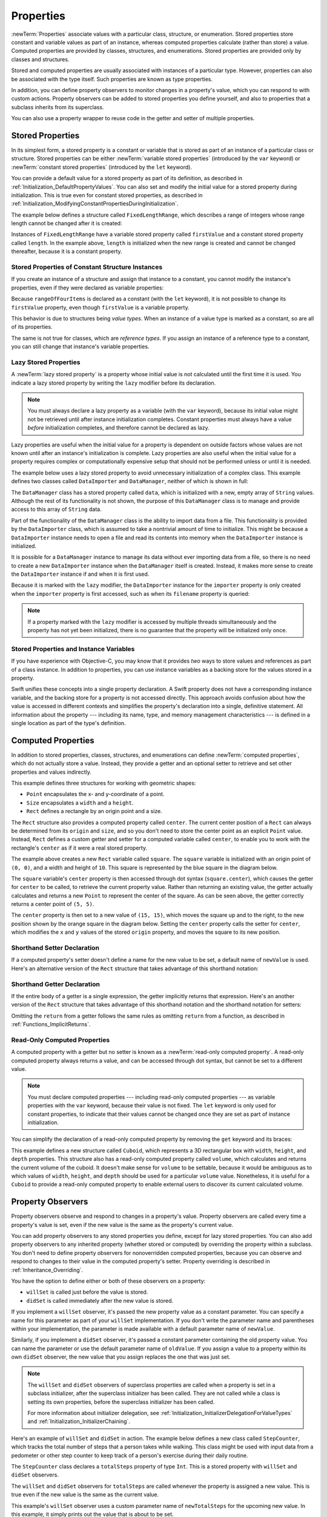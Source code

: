 Properties
==========

:newTerm:`Properties` associate values with a particular class, structure, or enumeration.
Stored properties store constant and variable values as part of an instance,
whereas computed properties calculate (rather than store) a value.
Computed properties are provided by classes, structures, and enumerations.
Stored properties are provided only by classes and structures.

.. assertion:: enumerationsCantProvideStoredProperties

   -> enum E { case a, b; var x = 0 }
   !! <REPL Input>:1:25: error: enums must not contain stored properties
   !! enum E { case a, b; var x = 0 }
   !! ^

Stored and computed properties are usually associated with instances of a particular type.
However, properties can also be associated with the type itself.
Such properties are known as type properties.

In addition, you can define property observers to monitor changes in a property's value,
which you can respond to with custom actions.
Property observers can be added to stored properties you define yourself,
and also to properties that a subclass inherits from its superclass.

.. assertion:: propertyObserverIntroClaims

   -> class C {
         var x: Int = 0 {
            willSet { print("C willSet x to \(newValue)") }
            didSet { print("C didSet x from \(oldValue)") }
         }
      }
   -> class D: C {
         override var x: Int {
            willSet { print("D willSet x to \(newValue)") }
            didSet { print("D didSet x from \(oldValue)") }
         }
      }
   -> var c = C(); c.x = 42
   << // c : C = REPL.C
   <- C willSet x to 42
   <- C didSet x from 0
   -> var d = D(); d.x = 42
   << // d : D = REPL.D
   <- D willSet x to 42
   <- C willSet x to 42
   <- C didSet x from 0
   <- D didSet x from 0

You can also use a property wrapper
to reuse code in the getter and setter of multiple properties.

.. _Properties_StoredProperties:

Stored Properties
-----------------

In its simplest form, a stored property is a constant or variable
that is stored as part of an instance of a particular class or structure.
Stored properties can be either
:newTerm:`variable stored properties` (introduced by the ``var`` keyword)
or :newTerm:`constant stored properties` (introduced by the ``let`` keyword).

You can provide a default value for a stored property as part of its definition,
as described in :ref:`Initialization_DefaultPropertyValues`.
You can also set and modify the initial value for a stored property during initialization.
This is true even for constant stored properties,
as described in :ref:`Initialization_ModifyingConstantPropertiesDuringInitialization`.

The example below defines a structure called ``FixedLengthRange``,
which describes a range of integers
whose range length cannot be changed after it is created:

.. testcode:: storedProperties

   -> struct FixedLengthRange {
         var firstValue: Int
         let length: Int
      }
   -> var rangeOfThreeItems = FixedLengthRange(firstValue: 0, length: 3)
   << // rangeOfThreeItems : FixedLengthRange = REPL.FixedLengthRange(firstValue: 0, length: 3)
   // the range represents integer values 0, 1, and 2
   -> rangeOfThreeItems.firstValue = 6
   // the range now represents integer values 6, 7, and 8

Instances of ``FixedLengthRange`` have
a variable stored property called ``firstValue``
and a constant stored property called ``length``.
In the example above, ``length`` is initialized when the new range is created
and cannot be changed thereafter, because it is a constant property.

.. _Properties_StoredPropertiesOfConstantStructureInstances:

Stored Properties of Constant Structure Instances
~~~~~~~~~~~~~~~~~~~~~~~~~~~~~~~~~~~~~~~~~~~~~~~~~

If you create an instance of a structure
and assign that instance to a constant,
you cannot modify the instance's properties,
even if they were declared as variable properties:

.. testcode:: storedProperties

   -> let rangeOfFourItems = FixedLengthRange(firstValue: 0, length: 4)
   << // rangeOfFourItems : FixedLengthRange = REPL.FixedLengthRange(firstValue: 0, length: 4)
   // this range represents integer values 0, 1, 2, and 3
   -> rangeOfFourItems.firstValue = 6
   !!  <REPL Input>:1:18: error: cannot assign to property: 'rangeOfFourItems' is a 'let' constant
   !! rangeOfFourItems.firstValue = 6
   !! ~~~~~~~~~~~~~~~~ ^
   !! <REPL Input>:1:1: note: change 'let' to 'var' to make it mutable
   !! let rangeOfFourItems = FixedLengthRange(firstValue: 0, length: 4)
   !! ^~~
   !! var
   // this will report an error, even though firstValue is a variable property

Because ``rangeOfFourItems`` is declared as a constant (with the ``let`` keyword),
it is not possible to change its ``firstValue`` property,
even though ``firstValue`` is a variable property.

This behavior is due to structures being *value types*.
When an instance of a value type is marked as a constant,
so are all of its properties.

The same is not true for classes, which are *reference types*.
If you assign an instance of a reference type to a constant,
you can still change that instance's variable properties.

.. TODO: this explanation could still do to be improved.

.. _Properties_LazyStoredProperties:

Lazy Stored Properties
~~~~~~~~~~~~~~~~~~~~~~

.. QUESTION: is this section too complex for this point in the book?
   Should it go in the Default Property Values section of Initialization instead?

A :newTerm:`lazy stored property` is a property whose initial value is not calculated
until the first time it is used.
You indicate a lazy stored property by writing
the ``lazy`` modifier before its declaration.

.. note::

   You must always declare a lazy property as a variable (with the ``var`` keyword),
   because its initial value might not be retrieved until
   after instance initialization completes.
   Constant properties must always have a value *before* initialization completes,
   and therefore cannot be declared as lazy.

.. assertion:: lazyPropertiesMustAlwaysBeVariables

   -> class C { lazy let x = 0 }
   !! <REPL Input>:1:11: error: 'lazy' cannot be used on a let
   !! class C { lazy let x = 0 }
   !! ^~~~~
   !!-

Lazy properties are useful when the initial value for a property
is dependent on outside factors whose values are not known
until after an instance's initialization is complete.
Lazy properties are also useful when the initial value for a property requires
complex or computationally expensive setup that should not be performed
unless or until it is needed.

.. TODO: add a note that if you assign a value to a lazy property before first access,
   the initial value you give in your code will be ignored.

The example below uses a lazy stored property to avoid
unnecessary initialization of a complex class.
This example defines two classes called ``DataImporter`` and ``DataManager``,
neither of which is shown in full:

.. testcode:: lazyProperties

   -> class DataImporter {
         /*
         DataImporter is a class to import data from an external file.
         The class is assumed to take a nontrivial amount of time to initialize.
         */
         var filename = "data.txt"
         // the DataImporter class would provide data importing functionality here
   >>    init() {
   >>       print("the DataImporter instance for the importer property has now been created")
   >>    }
      }
   ---
   -> class DataManager {
         lazy var importer = DataImporter()
         var data = [String]()
         // the DataManager class would provide data management functionality here
      }
   ---
   -> let manager = DataManager()
   << // manager : DataManager = REPL.DataManager
   -> manager.data.append("Some data")
   -> manager.data.append("Some more data")
   // the DataImporter instance for the importer property has not yet been created

.. x*  Bogus * paired with the one in the listing, to fix VIM syntax highlighting.

The ``DataManager`` class has a stored property called ``data``,
which is initialized with a new, empty array of ``String`` values.
Although the rest of its functionality is not shown,
the purpose of this ``DataManager`` class is to manage and provide access to
this array of ``String`` data.

Part of the functionality of the ``DataManager`` class
is the ability to import data from a file.
This functionality is provided by the ``DataImporter`` class,
which is assumed to take a nontrivial amount of time to initialize.
This might be because a ``DataImporter`` instance needs to open a file
and read its contents into memory when the ``DataImporter`` instance is initialized.

It is possible for a ``DataManager`` instance to manage its data
without ever importing data from a file,
so there is no need to create a new ``DataImporter`` instance
when the ``DataManager`` itself is created.
Instead, it makes more sense to create the ``DataImporter`` instance
if and when it is first used.

Because it is marked with the ``lazy`` modifier,
the ``DataImporter`` instance for the ``importer`` property
is only created when the ``importer`` property is first accessed,
such as when its ``filename`` property is queried:

.. testcode:: lazyProperties

   -> print(manager.importer.filename)
   </ the DataImporter instance for the importer property has now been created
   <- data.txt

.. note::

   If a property marked with the ``lazy`` modifier
   is accessed by multiple threads simultaneously
   and the property has not yet been initialized,
   there is no guarantee that the property will be initialized only once.

.. 6/19/14, 10:54 PM Chris Lattner:
   @lazy is not thread safe.  Global variables (and static struct/enum fields) *are*.

.. _Properties_StoredPropertiesAndInstanceVariables:

Stored Properties and Instance Variables
~~~~~~~~~~~~~~~~~~~~~~~~~~~~~~~~~~~~~~~~

If you have experience with Objective-C,
you may know that it provides *two* ways
to store values and references as part of a class instance.
In addition to properties,
you can use instance variables as a backing store for the values stored in a property.

Swift unifies these concepts into a single property declaration.
A Swift property does not have a corresponding instance variable,
and the backing store for a property is not accessed directly.
This approach avoids confusion about how the value is accessed in different contexts
and simplifies the property's declaration into a single, definitive statement.
All information about the property ---
including its name, type, and memory management characteristics ---
is defined in a single location as part of the type's definition.

.. TODO: what happens if one property of a constant structure is an object reference?

.. _Properties_ComputedProperties:

Computed Properties
-------------------

In addition to stored properties,
classes, structures, and enumerations can define :newTerm:`computed properties`,
which do not actually store a value.
Instead, they provide a getter and an optional setter
to retrieve and set other properties and values indirectly.

.. testcode:: computedProperties

   -> struct Point {
         var x = 0.0, y = 0.0
      }
   -> struct Size {
         var width = 0.0, height = 0.0
      }
   -> struct Rect {
         var origin = Point()
         var size = Size()
         var center: Point {
            get {
               let centerX = origin.x + (size.width / 2)
               let centerY = origin.y + (size.height / 2)
               return Point(x: centerX, y: centerY)
            }
            set(newCenter) {
               origin.x = newCenter.x - (size.width / 2)
               origin.y = newCenter.y - (size.height / 2)
            }
         }
      }
   -> var square = Rect(origin: Point(x: 0.0, y: 0.0),
         size: Size(width: 10.0, height: 10.0))
   << // square : Rect = REPL.Rect(origin: REPL.Point(x: 0.0, y: 0.0), size: REPL.Size(width: 10.0, height: 10.0))
   -> let initialSquareCenter = square.center
   << // initialSquareCenter : Point = REPL.Point(x: 5.0, y: 5.0)
   -> square.center = Point(x: 15.0, y: 15.0)
   -> print("square.origin is now at (\(square.origin.x), \(square.origin.y))")
   <- square.origin is now at (10.0, 10.0)

This example defines three structures for working with geometric shapes:

* ``Point`` encapsulates the x- and y-coordinate of a point.
* ``Size`` encapsulates a ``width`` and a ``height``.
* ``Rect`` defines a rectangle by an origin point and a size.

The ``Rect`` structure also provides a computed property called ``center``.
The current center position of a ``Rect`` can always be determined from its ``origin`` and ``size``,
and so you don't need to store the center point as an explicit ``Point`` value.
Instead, ``Rect`` defines a custom getter and setter for a computed variable called ``center``,
to enable you to work with the rectangle's ``center`` as if it were a real stored property.

The example above creates a new ``Rect`` variable called ``square``.
The ``square`` variable is initialized with an origin point of ``(0, 0)``,
and a width and height of ``10``.
This square is represented by the blue square in the diagram below.

The ``square`` variable's ``center`` property is then accessed through dot syntax (``square.center``),
which causes the getter for ``center`` to be called,
to retrieve the current property value.
Rather than returning an existing value,
the getter actually calculates and returns a new ``Point`` to represent the center of the square.
As can be seen above, the getter correctly returns a center point of ``(5, 5)``.

The ``center`` property is then set to a new value of ``(15, 15)``,
which moves the square up and to the right,
to the new position shown by the orange square in the diagram below.
Setting the ``center`` property calls the setter for ``center``,
which modifies the ``x`` and ``y`` values of the stored ``origin`` property,
and moves the square to its new position.

.. iBooks Store screenshot begins here.

.. image:: ../images/computedProperties_2x.png
   :align: center

.. _Properties_ShorthandSetterDeclaration:

Shorthand Setter Declaration
~~~~~~~~~~~~~~~~~~~~~~~~~~~~

If a computed property's setter doesn't define a name for the new value to be set,
a default name of ``newValue`` is used.
Here's an alternative version of the ``Rect`` structure
that takes advantage of this shorthand notation:

.. testcode:: computedProperties

   -> struct AlternativeRect {
         var origin = Point()
         var size = Size()
         var center: Point {
            get {
               let centerX = origin.x + (size.width / 2)
               let centerY = origin.y + (size.height / 2)
               return Point(x: centerX, y: centerY)
            }
            set {
               origin.x = newValue.x - (size.width / 2)
               origin.y = newValue.y - (size.height / 2)
            }
         }
      }

.. iBooks Store screenshot ends here.

.. _Properties_ImplicitReturn:

Shorthand Getter Declaration
~~~~~~~~~~~~~~~~~~~~~~~~~~~~

If the entire body of a getter is a single expression,
the getter implicitly returns that expression.
Here's an another version of the ``Rect`` structure
that takes advantage of this shorthand notation
and the shorthand notation for setters:

.. testcode:: computedProperties

   -> struct CompactRect {
         var origin = Point()
         var size = Size()
         var center: Point {
            get {
               Point(x: origin.x + (size.width / 2),
                     y: origin.y + (size.height / 2))
            }
            set {
               origin.x = newValue.x - (size.width / 2)
               origin.y = newValue.y - (size.height / 2)
            }
         }
      }

Omitting the ``return`` from a getter
follows the same rules as omitting ``return`` from a function,
as described in :ref:`Functions_ImplicitReturns`.

.. _Properties_ReadOnlyComputedProperties:

Read-Only Computed Properties
~~~~~~~~~~~~~~~~~~~~~~~~~~~~~

A computed property with a getter but no setter is known as a :newTerm:`read-only computed property`.
A read-only computed property always returns a value,
and can be accessed through dot syntax, but cannot be set to a different value.

.. note::

   You must declare computed properties --- including read-only computed properties ---
   as variable properties with the ``var`` keyword, because their value is not fixed.
   The ``let`` keyword is only used for constant properties,
   to indicate that their values cannot be changed once they are set
   as part of instance initialization.

.. assertion:: readOnlyComputedPropertiesMustBeVariables
   :compile: true

   -> class C {
         let x: Int { return 42 }
         let y: Int { get { return 42 } set {} }
      }
   !! /tmp/swifttest.swift:2:15: error: 'let' declarations cannot be computed properties
   !! let x: Int { return 42 }
   !! ~~~        ^
   !! var
   !! /tmp/swifttest.swift:3:15: error: 'let' declarations cannot be computed properties
   !! let y: Int { get { return 42 } set {} }
   !! ~~~        ^
   !! var

You can simplify the declaration of a read-only computed property
by removing the ``get`` keyword and its braces:

.. testcode:: computedProperties

   -> struct Cuboid {
         var width = 0.0, height = 0.0, depth = 0.0
         var volume: Double {
            return width * height * depth
         }
      }
   -> let fourByFiveByTwo = Cuboid(width: 4.0, height: 5.0, depth: 2.0)
   << // fourByFiveByTwo : Cuboid = REPL.Cuboid(width: 4.0, height: 5.0, depth: 2.0)
   -> print("the volume of fourByFiveByTwo is \(fourByFiveByTwo.volume)")
   <- the volume of fourByFiveByTwo is 40.0

This example defines a new structure called ``Cuboid``,
which represents a 3D rectangular box with ``width``, ``height``, and ``depth`` properties.
This structure also has a read-only computed property called ``volume``,
which calculates and returns the current volume of the cuboid.
It doesn't make sense for ``volume`` to be settable,
because it would be ambiguous as to which values of ``width``, ``height``, and ``depth``
should be used for a particular ``volume`` value.
Nonetheless, it is useful for a ``Cuboid`` to provide a read-only computed property
to enable external users to discover its current calculated volume.

.. NOTE: getters and setters are also allowed for constants and variables
   that are not associated with a particular class or struct.
   Where should this be mentioned?

.. TODO: Anything else from https://[Internal Staging Server]/docs/StoredAndComputedVariables.html

.. TODO: Add an example of a computed property for an enumeration
   (now that the Enumerations chapter no longer has an example of this itself).

.. _Properties_PropertyObservers:

Property Observers
------------------

Property observers observe and respond to changes in a property's value.
Property observers are called every time a property's value is set,
even if the new value is the same as the property's current value.

.. assertion:: observersAreCalledEvenIfNewValueIsTheSameAsOldValue

   -> class C { var x: Int = 0 { willSet { print("willSet") } didSet { print("didSet") } } }
   -> let c = C()
   << // c : C = REPL.C
   -> c.x = 24
   <- willSet
   <- didSet
   -> c.x = 24
   <- willSet
   <- didSet

You can add property observers to any stored properties you define,
except for lazy stored properties.
You can also add property observers to any inherited property (whether stored or computed)
by overriding the property within a subclass.
You don't need to define property observers for nonoverridden computed properties,
because you can observe and respond to changes to their value
in the computed property's setter.
Property overriding is described in :ref:`Inheritance_Overriding`.

.. assertion:: lazyPropertiesCannotHaveObservers

   -> class C {
         lazy var x: Int = 0 {
            willSet { print("C willSet x to \(newValue)") }
            didSet { print("C didSet x from \(oldValue)") }
         }
      }
   !! <REPL Input>:2:6: error: lazy properties must not have observers
   !! lazy var x: Int = 0 {
   !! ^~~~~
   !!-

.. assertion:: storedAndComputedInheritedPropertiesCanBeObserved
   :compile: true

   -> class C {
         var x = 0
         var y: Int { get { return 42 } set {} }
      }
   -> class D: C {
         override var x: Int {
            willSet { print("D willSet x to \(newValue)") }
            didSet { print("D didSet x from \(oldValue)") }
         }
         override var y: Int {
            willSet { print("D willSet y to \(newValue)") }
            didSet { print("D didSet y from \(oldValue)") }
         }
      }
   -> var d = D()
   -> d.x = 42
   <- D willSet x to 42
   <- D didSet x from 0
   -> d.y = 42
   <- D willSet y to 42
   <- D didSet y from 42

You have the option to define either or both of these observers on a property:

* ``willSet`` is called just before the value is stored.
* ``didSet`` is called immediately after the new value is stored.

If you implement a ``willSet`` observer,
it's passed the new property value as a constant parameter.
You can specify a name for this parameter as part of your ``willSet`` implementation.
If you don't write the parameter name and parentheses within your implementation,
the parameter is made available with a default parameter name of ``newValue``.

Similarly, if you implement a ``didSet`` observer,
it's passed a constant parameter containing the old property value.
You can name the parameter or use the default parameter name of ``oldValue``.
If you assign a value to a property within its own ``didSet`` observer,
the new value that you assign replaces the one that was just set.

.. assertion:: assigningANewValueInADidSetReplacesTheNewValue

   -> class C { var x: Int = 0 { didSet { x = -273 } } }
   -> let c = C()
   << // c : C = REPL.C
   -> c.x = 24
   -> print(c.x)
   <- -273

.. note::

   The ``willSet`` and ``didSet`` observers of superclass properties
   are called when a property is set in a subclass initializer,
   after the superclass initializer has been called.
   They are not called while a class is setting its own properties,
   before the superclass initializer has been called.

   For more information about initializer delegation,
   see :ref:`Initialization_InitializerDelegationForValueTypes`
   and :ref:`Initialization_InitializerChaining`.

.. assertion:: observersDuringInitialization

   -> class C {
         var x: Int { willSet { print("willSet x") } didSet { print("didSet x") } }
         init(x: Int) { self.x = x }
      }
   -> let c = C(x: 42)
   << // c : C = REPL.C
   -> c.x = 24
   <- willSet x
   <- didSet x
   -> class C2: C {
         var y: Int { willSet { print("willSet y") } didSet { print("didSet y") } }
         init() {
             self.y = 1
             print("calling super")
             super.init(x: 100)
             self.x = 10
         }
      }
   -> let c2 = C2()
   <- calling super
   <- willSet x
   <- didSet x
   << // c2 : C2 = REPL.C2

Here's an example of ``willSet`` and ``didSet`` in action.
The example below defines a new class called ``StepCounter``,
which tracks the total number of steps that a person takes while walking.
This class might be used with input data from a pedometer or other step counter
to keep track of a person's exercise during their daily routine.

.. testcode:: storedProperties

   -> class StepCounter {
         var totalSteps: Int = 0 {
            willSet(newTotalSteps) {
               print("About to set totalSteps to \(newTotalSteps)")
            }
            didSet {
               if totalSteps > oldValue  {
                  print("Added \(totalSteps - oldValue) steps")
               }
            }
         }
      }
   -> let stepCounter = StepCounter()
   << // stepCounter : StepCounter = REPL.StepCounter
   -> stepCounter.totalSteps = 200
   </ About to set totalSteps to 200
   </ Added 200 steps
   -> stepCounter.totalSteps = 360
   </ About to set totalSteps to 360
   </ Added 160 steps
   -> stepCounter.totalSteps = 896
   </ About to set totalSteps to 896
   </ Added 536 steps

The ``StepCounter`` class declares a ``totalSteps`` property of type ``Int``.
This is a stored property with ``willSet`` and ``didSet`` observers.

The ``willSet`` and ``didSet`` observers for ``totalSteps`` are called
whenever the property is assigned a new value.
This is true even if the new value is the same as the current value.

This example's ``willSet`` observer uses
a custom parameter name of ``newTotalSteps`` for the upcoming new value.
In this example, it simply prints out the value that is about to be set.

The ``didSet`` observer is called after the value of ``totalSteps`` is updated.
It compares the new value of ``totalSteps`` against the old value.
If the total number of steps has increased,
a message is printed to indicate how many new steps have been taken.
The ``didSet`` observer does not provide a custom parameter name for the old value,
and the default name of ``oldValue`` is used instead.

.. note::

   If you pass a property that has observers
   to a function as an in-out parameter,
   the ``willSet`` and ``didSet`` observers are always called.
   This is because of the copy-in copy-out memory model for in-out parameters:
   The value is always written back to the property at the end of the function.
   For a detailed discussion of the behavior of in-out parameters,
   see :ref:`Declarations_InOutParameters`.

.. assertion:: observersCalledAfterInout

   -> var a: Int = 0 {
          willSet { print("willSet") }
          didSet { print("didSet") }
      }
   << // a : Int = 0
   -> func f(b: inout Int) { print("in f") }
   -> f(b: &a)
   << in f
   << willSet
   << didSet

.. TODO: If you add a property observer to a stored property of structure type,
   that property observer is fired whenever any of the subproperties
   of that structure instance are set. This is cool, but nonobvious.
   Provide an example of it here.

.. _Properties_PropertyWrapper:

Property Wrappers
-----------------

A property wrapper adds a layer of separation
between code that manages how a property is stored
and the code that defines a property.
For example,
if you have properties that
provide thread-safety checks
or store their underlying data in a database,
you have to write that code on every property.
When you use a property wrapper,
you write the management code once when you define the wrapper,
and then reuse that management code by applying it to multiple properties.

To define a property wrapper,
you make a structure, enumeration, or class
that defines a ``wrappedValue`` property.
In the code below,
the ``TwelveOrLess`` structure ensures that
the value it wraps always contains a number less than or equal to 12.
If you ask it to store a larger number, it stores 12 instead.

.. testcode:: small-number-wrapper, property-wrapper-expansion
    :compile: true

    -> @propertyWrapper
    -> struct TwelveOrLess {
           private var number = 0
           var wrappedValue: Int {
               get { return number }
               set { number = min(newValue, 12) }
           }
       }

The setter ensures that new values are less than 12,
and the getter returns the stored value.

.. note::

    The declaration for ``number`` in the example above
    marks the variable as ``private``,
    which ensures ``number`` is used only
    in the implementation of ``TwelveOrLess``.
    Code that's written anywhere else
    accesses the value using the getter and setter for ``wrappedValue``,
    and can't use ``number`` directly.
    For information about ``private``, see :doc:`AccessControl`.

.. In this example,
   the number is stored in the wrapper's private ``number`` property,
   but you could write a version of ``EvenNumber``
   that implements ``wrappedValue`` as a stored property
   and uses ``didSet`` to ensure the number is always even.

   However, the general framing we use in the docs
   is that didSet is mostly for reacting to the new value,
   not changing it,
   so I'm not highlighting that fact here.
   The order of operations for willSet, set, and didSet is well defined,
   but might be something you have to pay attention to.

.. assertion:: stored-property-wrappedValue
    :compile: true

    >> @propertyWrapper
    >> struct TwelveOrLess {
    >>     var wrappedValue: Int = 0 {
    >>         didSet {
    >>             if wrappedValue > 12 {
    >>                 wrappedValue = 12
    >>             }
    >>         }
    >>     }
    >> }
    >> struct SomeStructure {
    >>     @TwelveOrLess var someNumber: Int
    >> }
    >> var s = SomeStructure()
    >> print(s.someNumber)
    << 0
    >> s.someNumber = 10
    >> print(s.someNumber)
    << 10
    >> s.someNumber = 21
    >> print(s.someNumber)
    << 12

You apply a wrapper to a property
by writing the wrapper's name before the property
as an attribute.
Here's a structure that stores a small rectangle,
using the same (rather arbitrary) definition of "small"
that's implemented by the ``TwelveOrLess`` property wrapper:

.. testcode:: small-number-wrapper
    :compile: true

    -> struct SmallRectangle {
           @TwelveOrLess var height: Int
           @TwelveOrLess var width: Int
       }
    ---
    -> var rectangle = SmallRectangle()
    -> print(rectangle.height)
    <- 0
    ---
    -> rectangle.height = 10
    -> print(rectangle.height)
    <- 10
    ---
    -> rectangle.height = 24
    -> print(rectangle.height)
    <- 12

The ``height`` and ``width`` properties get their initial values
from the definition of ``TwelveOrLess``,
which sets ``TwelveOrLess.number`` to zero.
Storing the number 10 into ``rectangle.height`` succeeds
because it's a small number.
Trying to store 24 actually stores a value of 12 instead,
because 24 is too large for the property setter's rule.

When you apply a wrapper to a property,
the compiler synthesizes code that provides storage for the wrapper
and code that provides access to the property through the wrapper.
(The property wrapper is responsible for storing the wrapped value,
so there's no synthesized code for that.)
You could write code that uses the behavior of a property wrapper,
without taking advantage of the special attribute syntax.
For example,
here's a version of ``SmallRectangle``
from the previous code listing
that wraps its properties in the ``TwelveOrLess`` structure explicitly,
instead of writing ``@TwelveOrLess`` as an attribute:

.. testcode:: property-wrapper-expansion
    :compile: true

    -> struct SmallRectangle {
           private var _height = TwelveOrLess()
           private var _width = TwelveOrLess()
           var height: Int {
               get { return _height.wrappedValue }
               set { _height.wrappedValue = newValue }
           }
           var width: Int {
               get { return _width.wrappedValue }
               set { _width.wrappedValue = newValue }
           }
       } 

The ``_height`` and ``_width`` properties
store an instance of the property wrapper, ``TwelveOrLess``.
The getter and setter for ``height`` and ``width``
wrap access to the ``wrappedValue`` property.

.. _Properties_PropertyWrapperInit:

Setting Initial Values for Wrapped Properties
~~~~~~~~~~~~~~~~~~~~~~~~~~~~~~~~~~~~~~~~~~~~~

The code in the examples above
sets the initial value for the wrapped property
by giving ``number`` an initial value in the definition of ``TwelveOrLess``.
Code that uses this property wrapper,
can't specify a different initial value for a property
that's wrapped by ``TwelveOrLess`` ---
for example,
the definition of ``SmallRectangle``
can't give ``height`` or ``width`` initial values.
To support setting an initial value or other customization,
the property wrapper needs to add an initializer.
Here's an expanded version of ``TwelveOrLess`` called ``SmallNumber``
that defines initializers that set the wrapped and maximum value:

.. testcode:: property-wrapper-init, property-wrapper-mixed-init
    :compile: true

    -> @propertyWrapper
    -> struct SmallNumber {
           private var maximum: Int
           private var number: Int
    ---
           var wrappedValue: Int {
               get { return number }
               set { number = min(newValue, maximum) }
           }
    ---
           init() {
               maximum = 12
               number = 0
           }
           init(wrappedValue: Int) {
               maximum = 12
               number = min(wrappedValue, maximum)
           }
           init(wrappedValue: Int, maximum: Int) {
               self.maximum = maximum
               number = min(wrappedValue, maximum)
           }
       }

.. The initializers above could be written to use
   init(wrappedValue:maximum:) as the designated initializer,
   with the other two calling it instead of doing initialization.
   However, in this case, the initialization logic is small enough
   that the risk of bugs isn't significant,
   and the reader hasn't seen init syntax/rules in detail yet
   so it's clearer to make each init stand on its own.

The definition of ``SmallNumber`` includes three initializers ---
``init()``, ``init(wrappedValue:)``, and ``init(wrappedValue:maximum:)`` ---
which the examples below use
to set the wrapped value and the maximum value.
For information about initialization and initializer syntax,
see :doc:`Initialization`.

When you apply a wrapper to a property and you don't specify an initial value,
Swift uses the ``init()`` initializer to set up the wrapper.
For example:

.. testcode:: property-wrapper-init
    :compile: true

    -> struct ZeroRectangle {
           @SmallNumber var height: Int
           @SmallNumber var width: Int
       }
    ---
    -> var zeroRectangle = ZeroRectangle()
    -> print(zeroRectangle.height, zeroRectangle.width)
    <- 0 0

.. assertion:: property-wrapper-init
    :compile: true

    -> struct ZeroRectangle_equiv {
           private var _height = SmallNumber()
           private var _width = SmallNumber()
           var height: Int {
               get { return _height.wrappedValue }
               set { _height.wrappedValue = newValue }
           }
           var width: Int {
               get { return _width.wrappedValue }
               set { _width.wrappedValue = newValue }
           }
       }
    -> var zeroRectangle_equiv = ZeroRectangle_equiv()
    -> print(zeroRectangle_equiv.height, zeroRectangle_equiv.width)
    <- 0 0

The instances of ``SmallNumber`` that wrap ``height`` and ``width``
are created by calling ``SmallNumber()``.
The code inside that initializer
sets the initial wrapped value and the initial maximum value,
using the default values of zero and 12.
The property wrapper still provides all of the initial values,
like the earlier example that used ``TwelveOrLess`` in ``SmallRectangle``.
Unlike that example,
``SmallNumber`` also supports writing those initial values
as part of declaring the property.

When you specify an initial value for the property,
Swift uses the ``init(wrappedValue:)`` initializer to set up the wrapper.
For example:

.. testcode:: property-wrapper-init
    :compile: true

    -> struct UnitRectangle {
           @SmallNumber var height: Int = 1
           @SmallNumber var width: Int = 1
       }
    ---
    -> var unitRectangle = UnitRectangle()
    -> print(unitRectangle.height, unitRectangle.width)
    <- 1 1

.. assertion:: property-wrapper-init
    :compile: true

    -> struct UnitRectangle_equiv {
           private var _height = SmallNumber(wrappedValue: 1)
           private var _width = SmallNumber(wrappedValue: 1)
           var height: Int {
               get { return _height.wrappedValue }
               set { _height.wrappedValue = newValue }
           }
           var width: Int {
               get { return _width.wrappedValue }
               set { _width.wrappedValue = newValue }
           }
       }
    -> var unitRectangle_equiv = UnitRectangle_equiv()
    -> print(unitRectangle_equiv.height, unitRectangle_equiv.width)
    <- 1 1

When you write ``= 1`` on a property with a wrapper,
that's translated into a call to the ``init(wrappedValue:)`` initializer.
The instances of ``SmallNumber`` that wrap ``height`` and ``width``
are created by calling ``SmallNumber(wrappedValue: 1)``.
The initializer uses the wrapped value that's specified here,
and it uses the default maximum value of 12.

When you write arguments in parentheses after the custom attribute,
Swift uses the initializer that accepts those arguments to set up the wrapper.
For example, if you provide an initial value and a maximum value,
Swift uses the ``init(wrappedValue:maximum:)`` initializer:

.. testcode:: property-wrapper-init
    :compile: true

    -> struct NarrowRectangle {
           @SmallNumber(wrappedValue: 2, maximum: 5) var height: Int
           @SmallNumber(wrappedValue: 3, maximum: 4) var width: Int
       }
    ---
    -> var narrowRectangle = NarrowRectangle()
    -> print(narrowRectangle.height, narrowRectangle.width)
    <- 2 3
    ---
    -> narrowRectangle.height = 100
    -> narrowRectangle.width = 100
    -> print(narrowRectangle.height, narrowRectangle.width)
    <- 5 4

.. assertion:: property-wrapper-init
    :compile: true

    -> struct NarrowRectangle_equiv {
           private var _height = SmallNumber(wrappedValue: 2, maximum: 5)
           private var _width = SmallNumber(wrappedValue: 3, maximum: 4)
           var height: Int {
               get { return _height.wrappedValue }
               set { _height.wrappedValue = newValue }
           }
           var width: Int {
               get { return _width.wrappedValue }
               set { _width.wrappedValue = newValue }
           }
       }
    -> var narrowRectangle_equiv = NarrowRectangle_equiv()
    -> print(narrowRectangle_equiv.height, narrowRectangle_equiv.width)
    <- 2 3
    -> narrowRectangle_equiv.height = 100
    -> narrowRectangle_equiv.width = 100
    -> print(narrowRectangle_equiv.height, narrowRectangle_equiv.width)
    <- 5 4

The instance of ``SmallNumber`` that wraps ``height``
is created by calling ``SmallNumber(wrappedValue: 2, maximum: 5)``,
and the instance that wraps ``width``
is created by calling ``SmallNumber(wrappedValue: 3, maximum: 4)``.

By including arguments to the property wrapper,
you can set up the initial state in the wrapper
or pass other options to the wrapper when it's created.
This syntax is the most general way to use a property wrapper.
You can provide whatever arguments you need to the attribute,
and they're passed to the initializer.

When you include property wrapper arguments,
you can also specify an initial value using assignment.
Swift treats the assignment like a ``wrappedValue`` argument
and uses the initializer that accepts the arguments you include.
For example:

.. testcode:: property-wrapper-mixed-init
    :compile:

    -> struct MixedRectangle {
           @SmallNumber var height: Int = 1
           @SmallNumber(maximum: 9) var width: Int = 2
       }
    ---
    -> var mixedRectangle = MixedRectangle()
    -> print(mixedRectangle.height)
    <- 1
    ---
    -> mixedRectangle.height = 20
    -> print(mixedRectangle.height)
    <- 12

The instance of ``SmallNumber`` that wraps ``height``
is created by calling ``SmallNumber(wrappedValue: 1)``,
which uses the default maximum value of 12.
The instance that wraps ``width``
is created by calling ``SmallNumber(wrappedValue: 2, maximum: 9)``.

.. _Properties_ProjectedValues:

Projecting a Value From a Property Wrapper
~~~~~~~~~~~~~~~~~~~~~~~~~~~~~~~~~~~~~~~~~~

In addition to the wrapped value,
a property wrapper can expose additional functionality
by defining a *projected value* ---
for example, a property wrapper that manages access to a database
can expose a ``flushDatabaseConnection()`` method on its projected value.
The name of the projected value is the same as the wrapped value,
except it begins with a dollar sign (``$``).
Because your code can't define properties that start with ``$``
the projected value never interferes with properties you define.

In the ``SmallNumber`` example,
if you try to set the property to a number that's too large,
the property wrapper adjusts the number before storing it.
The code below adds a ``projectedValue`` property to the ``SmallNumber`` structure
to expose whether the current value was adjusted before being stored.

.. testcode:: small-number-wrapper-projection
    :compile: true

    -> @propertyWrapper
    -> struct SmallNumber {
           private var number = 0
           var projectedValue = false
           var wrappedValue: Int {
               get { return number }
               set {
                   if newValue > 12 {
                       number = 12
                       projectedValue = true
                   } else {
                       number = newValue
                       projectedValue = false
                   }
               }
           }
       }
    >> struct SomeStructure {
    >>     @SmallNumber var someNumber: Int
    >> }
    >> var s = SomeStructure()
    ---
    -> s.someNumber = 4
    -> print(s.$someNumber)
    <- false
    ---
    -> s.someNumber = 55
    -> print(s.$someNumber)
    <- true

Writing ``s.$someNumber`` accesses the wrapper's projected value.
After storing a small number like four,
the value of ``s.$someNumber`` is ``false``.
However,
the projected value is ``true``
after trying to store a number that's too large, like 55.

A property wrapper can return a value of any type as its projected value.
In this example,
the property wrapper exposes only one piece of information ---
whether the number was adjusted ---
so it exposes that Boolean value as its projected value.
A wrapper that needs to expose more information
can return an instance of some other data type,
or it can return ``self``
to expose the instance of the wrapper as its projected value.

.. _Properties_GlobalAndLocalVariables:

Global and Local Variables
--------------------------

The capabilities described above for computing and observing properties
are also available to :newTerm:`global variables` and :newTerm:`local variables`.
Global variables are variables that are defined outside of any
function, method, closure, or type context.
Local variables are variables that are defined within
a function, method, or closure context.

The global and local variables you have encountered in previous chapters
have all been :newTerm:`stored variables`.
Stored variables, like stored properties,
provide storage for a value of a certain type and allow that value to be set and retrieved.

However, you can also define :newTerm:`computed variables`
and define observers for stored variables,
in either a global or local scope.
Computed variables calculate their value, rather than storing it,
and they are written in the same way as computed properties.

.. assertion:: computedVariables
   :compile: true

   -> var a: Int { get { return 42 } set { print("set a to \(newValue)") } }
   -> a = 37
   <- set a to 37
   -> print(a)
   <- 42

.. assertion:: observersForStoredVariables
   :compile: true

   -> var a: Int = 0 { willSet { print("willSet") } didSet { print("didSet") } }
   -> a = 42
   <- willSet
   <- didSet

.. note::

   Global constants and variables are always computed lazily,
   in a similar manner to :ref:`Properties_LazyStoredProperties`.
   Unlike lazy stored properties,
   global constants and variables do not need to be marked with the ``lazy`` modifier.

   Local constants and variables are never computed lazily.

.. TODO: clarify what we mean by "global variables" here.
   According to [Contributor 6004], anything defined in a playground, REPL, or in main.swift
   is a local variable in top-level code, not a global variable.

.. TODO: this also makes it impossible (at present) to test the "always lazy" assertion.

.. _Properties_TypeProperties:

Type Properties
---------------

Instance properties are properties that belong to an instance of a particular type.
Every time you create a new instance of that type,
it has its own set of property values, separate from any other instance.

You can also define properties that belong to the type itself,
not to any one instance of that type.
There will only ever be one copy of these properties,
no matter how many instances of that type you create.
These kinds of properties are called :newTerm:`type properties`.

Type properties are useful for defining values that are universal to
*all* instances of a particular type,
such as a constant property that all instances can use
(like a static constant in C),
or a variable property that stores a value that is global to all instances of that type
(like a static variable in C).

Stored type properties can be variables or constants.
Computed type properties are always declared as variable properties,
in the same way as computed instance properties.

.. note::

   Unlike stored instance properties,
   you must always give stored type properties a default value.
   This is because the type itself does not have an initializer
   that can assign a value to a stored type property at initialization time.

   Stored type properties are lazily initialized on their first access.
   They are guaranteed to be initialized only once,
   even when accessed by multiple threads simultaneously,
   and they do not need to be marked with the ``lazy`` modifier.

.. _Properties_TypePropertySyntax:

Type Property Syntax
~~~~~~~~~~~~~~~~~~~~

In C and Objective-C, you define static constants and variables associated with a type
as *global* static variables.
In Swift, however, type properties are written as part of the type's definition,
within the type's outer curly braces,
and each type property is explicitly scoped to the type it supports.

You define type properties with the ``static`` keyword.
For computed type properties for class types,
you can use the ``class`` keyword instead
to allow subclasses to override the superclass’s implementation.
The example below shows the syntax for stored and computed type properties:

.. testcode:: typePropertySyntax

   -> struct SomeStructure {
         static var storedTypeProperty = "Some value."
         static var computedTypeProperty: Int {
            return 1
         }
      }
   -> enum SomeEnumeration {
         static var storedTypeProperty = "Some value."
         static var computedTypeProperty: Int {
            return 6
         }
      }
   -> class SomeClass {
         static var storedTypeProperty = "Some value."
         static var computedTypeProperty: Int {
            return 27
         }
         class var overrideableComputedTypeProperty: Int {
            return 107
         }
      }

.. assertion:: classComputedTypePropertiesAreOverrideable

   -> class A { class var cp: String { return "A" } }
   -> class B: A { override class var cp: String { return "B" } }
   -> A.cp
   << // r0 : String = "A"
   -> B.cp
   << // r1 : String = "B"

.. assertion:: staticComputedTypePropertiesAreFinal

   -> class A { static var cp: String { return "A" } }
   -> class B: A { override static var cp: String { return "B" } }
   !! <REPL Input>:1:34: error: cannot override static property
   !! class B: A { override static var cp: String { return "B" } }
   !!                                  ^
   !! <REPL Input>:1:22: note: overridden declaration is here
   !! class A { static var cp: String { return "A" } }
   !!                      ^

.. note::

   The computed type property examples above are for read-only computed type properties,
   but you can also define read-write computed type properties
   with the same syntax as for computed instance properties.

.. _Properties_QueryingAndSettingTypeProperties:

Querying and Setting Type Properties
~~~~~~~~~~~~~~~~~~~~~~~~~~~~~~~~~~~~

Type properties are queried and set with dot syntax, just like instance properties.
However, type properties are queried and set on the *type*, not on an instance of that type.
For example:

.. testcode:: typePropertySyntax

   -> print(SomeStructure.storedTypeProperty)
   <- Some value.
   -> SomeStructure.storedTypeProperty = "Another value."
   -> print(SomeStructure.storedTypeProperty)
   <- Another value.
   -> print(SomeEnumeration.computedTypeProperty)
   <- 6
   -> print(SomeClass.computedTypeProperty)
   <- 27

The examples that follow use two stored type properties as part of a structure
that models an audio level meter for a number of audio channels.
Each channel has an integer audio level between ``0`` and ``10`` inclusive.

The figure below illustrates how two of these audio channels can be combined
to model a stereo audio level meter.
When a channel's audio level is ``0``, none of the lights for that channel are lit.
When the audio level is ``10``, all of the lights for that channel are lit.
In this figure, the left channel has a current level of ``9``,
and the right channel has a current level of ``7``:

.. image:: ../images/staticPropertiesVUMeter_2x.png
   :align: center

The audio channels described above are represented by
instances of the ``AudioChannel`` structure:

.. testcode:: staticProperties
   :compile: true

   -> struct AudioChannel {
         static let thresholdLevel = 10
         static var maxInputLevelForAllChannels = 0
         var currentLevel: Int = 0 {
            didSet {
               if currentLevel > AudioChannel.thresholdLevel {
                  // cap the new audio level to the threshold level
                  currentLevel = AudioChannel.thresholdLevel
               }
               if currentLevel > AudioChannel.maxInputLevelForAllChannels {
                  // store this as the new overall maximum input level
                  AudioChannel.maxInputLevelForAllChannels = currentLevel
               }
            }
         }
      }

The ``AudioChannel`` structure defines two stored type properties to support its functionality.
The first, ``thresholdLevel``, defines the maximum threshold value an audio level can take.
This is a constant value of ``10`` for all ``AudioChannel`` instances.
If an audio signal comes in with a higher value than ``10``,
it will be capped to this threshold value (as described below).

The second type property is
a variable stored property called ``maxInputLevelForAllChannels``.
This keeps track of the maximum input value that has been received
by *any* ``AudioChannel`` instance.
It starts with an initial value of ``0``.

The ``AudioChannel`` structure also defines
a stored instance property called ``currentLevel``,
which represents the channel's current audio level on a scale of ``0`` to ``10``.

The ``currentLevel`` property has a ``didSet`` property observer
to check the value of ``currentLevel`` whenever it is set.
This observer performs two checks:

* If the new value of ``currentLevel`` is greater than the allowed ``thresholdLevel``,
  the property observer caps ``currentLevel`` to ``thresholdLevel``.

* If the new value of ``currentLevel`` (after any capping) is higher than
  any value previously received by *any* ``AudioChannel`` instance,
  the property observer stores the new ``currentLevel`` value in
  the ``maxInputLevelForAllChannels`` type property.

.. note::

   In the first of these two checks,
   the ``didSet`` observer sets ``currentLevel`` to a different value.
   This does not, however, cause the observer to be called again.

You can use the ``AudioChannel`` structure to create
two new audio channels called ``leftChannel`` and ``rightChannel``,
to represent the audio levels of a stereo sound system:

.. testcode:: staticProperties
   :compile: true

   -> var leftChannel = AudioChannel()
   -> var rightChannel = AudioChannel()

If you set the ``currentLevel`` of the *left* channel to ``7``,
you can see that the ``maxInputLevelForAllChannels`` type property
is updated to equal ``7``:

.. testcode:: staticProperties
   :compile: true

   -> leftChannel.currentLevel = 7
   -> print(leftChannel.currentLevel)
   <- 7
   -> print(AudioChannel.maxInputLevelForAllChannels)
   <- 7

If you try to set the ``currentLevel`` of the *right* channel to ``11``,
you can see that the right channel's ``currentLevel`` property
is capped to the maximum value of ``10``,
and the ``maxInputLevelForAllChannels`` type property is updated to equal ``10``:

.. testcode:: staticProperties
   :compile: true

   -> rightChannel.currentLevel = 11
   -> print(rightChannel.currentLevel)
   <- 10
   -> print(AudioChannel.maxInputLevelForAllChannels)
   <- 10
